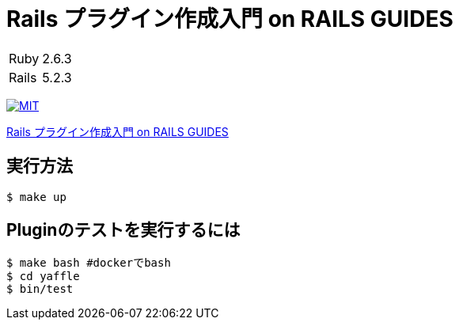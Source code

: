 = Rails プラグイン作成入門 on RAILS GUIDES

[cols="1,1", options="autowidth"]
|===
|Ruby|2.6.3
|Rails|5.2.3
|===

image:https://img.shields.io/badge/license-MIT-blue.svg[MIT, link=LICENSE]

link:https://railsguides.jp/plugins.html[Rails プラグイン作成入門 on RAILS GUIDES]

== 実行方法

----
$ make up
----

== Pluginのテストを実行するには

----
$ make bash #dockerでbash
$ cd yaffle
$ bin/test
----
